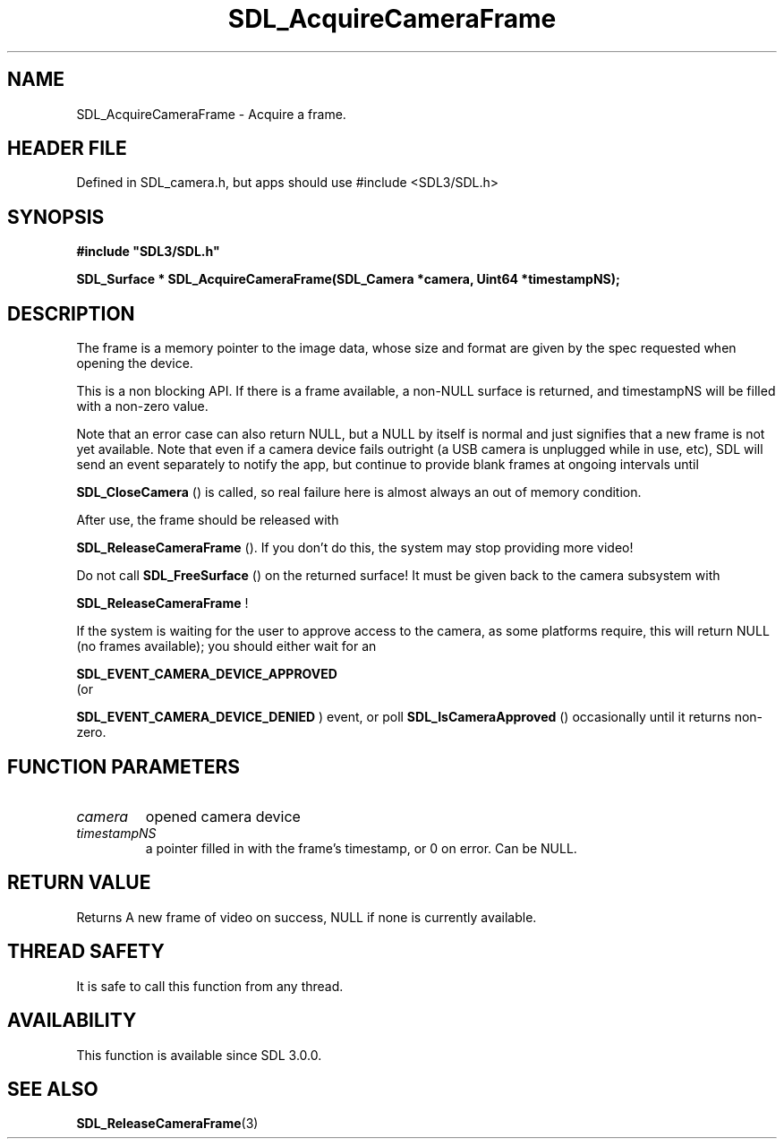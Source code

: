 .\" This manpage content is licensed under Creative Commons
.\"  Attribution 4.0 International (CC BY 4.0)
.\"   https://creativecommons.org/licenses/by/4.0/
.\" This manpage was generated from SDL's wiki page for SDL_AcquireCameraFrame:
.\"   https://wiki.libsdl.org/SDL_AcquireCameraFrame
.\" Generated with SDL/build-scripts/wikiheaders.pl
.\"  revision SDL-3.1.1-no-vcs
.\" Please report issues in this manpage's content at:
.\"   https://github.com/libsdl-org/sdlwiki/issues/new
.\" Please report issues in the generation of this manpage from the wiki at:
.\"   https://github.com/libsdl-org/SDL/issues/new?title=Misgenerated%20manpage%20for%20SDL_AcquireCameraFrame
.\" SDL can be found at https://libsdl.org/
.de URL
\$2 \(laURL: \$1 \(ra\$3
..
.if \n[.g] .mso www.tmac
.TH SDL_AcquireCameraFrame 3 "SDL 3.1.1" "SDL" "SDL3 FUNCTIONS"
.SH NAME
SDL_AcquireCameraFrame \- Acquire a frame\[char46]
.SH HEADER FILE
Defined in SDL_camera\[char46]h, but apps should use #include <SDL3/SDL\[char46]h>

.SH SYNOPSIS
.nf
.B #include \(dqSDL3/SDL.h\(dq
.PP
.BI "SDL_Surface * SDL_AcquireCameraFrame(SDL_Camera *camera, Uint64 *timestampNS);
.fi
.SH DESCRIPTION
The frame is a memory pointer to the image data, whose size and format are
given by the spec requested when opening the device\[char46]

This is a non blocking API\[char46] If there is a frame available, a non-NULL
surface is returned, and timestampNS will be filled with a non-zero value\[char46]

Note that an error case can also return NULL, but a NULL by itself is
normal and just signifies that a new frame is not yet available\[char46] Note that
even if a camera device fails outright (a USB camera is unplugged while in
use, etc), SDL will send an event separately to notify the app, but
continue to provide blank frames at ongoing intervals until

.BR SDL_CloseCamera
() is called, so real failure here is
almost always an out of memory condition\[char46]

After use, the frame should be released with

.BR SDL_ReleaseCameraFrame
()\[char46] If you don't do this,
the system may stop providing more video!

Do not call 
.BR SDL_FreeSurface
() on the returned surface!
It must be given back to the camera subsystem with

.BR SDL_ReleaseCameraFrame
!

If the system is waiting for the user to approve access to the camera, as
some platforms require, this will return NULL (no frames available); you
should either wait for an

.BR SDL_EVENT_CAMERA_DEVICE_APPROVED
 (or

.BR SDL_EVENT_CAMERA_DEVICE_DENIED
) event, or
poll 
.BR SDL_IsCameraApproved
() occasionally until it
returns non-zero\[char46]

.SH FUNCTION PARAMETERS
.TP
.I camera
opened camera device
.TP
.I timestampNS
a pointer filled in with the frame's timestamp, or 0 on error\[char46] Can be NULL\[char46]
.SH RETURN VALUE
Returns A new frame of video on success, NULL if none is currently
available\[char46]

.SH THREAD SAFETY
It is safe to call this function from any thread\[char46]

.SH AVAILABILITY
This function is available since SDL 3\[char46]0\[char46]0\[char46]

.SH SEE ALSO
.BR SDL_ReleaseCameraFrame (3)
